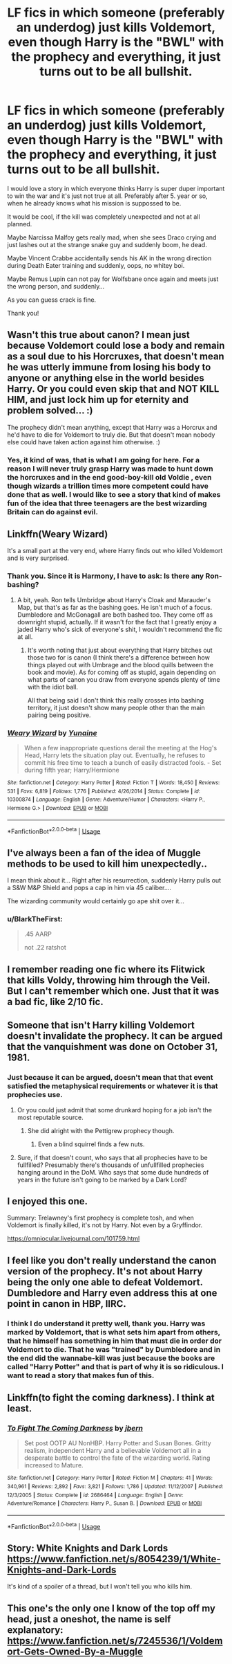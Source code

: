#+TITLE: LF fics in which someone (preferably an underdog) just kills Voldemort, even though Harry is the "BWL" with the prophecy and everything, it just turns out to be all bullshit.

* LF fics in which someone (preferably an underdog) just kills Voldemort, even though Harry is the "BWL" with the prophecy and everything, it just turns out to be all bullshit.
:PROPERTIES:
:Author: sorc
:Score: 63
:DateUnix: 1537042972.0
:DateShort: 2018-Sep-16
:FlairText: Request
:END:
I would love a story in which everyone thinks Harry is super duper important to win the war and it's just not true at all. Preferably after 5. year or so, when he already knows what his mission is suppossed to be.

It would be cool, if the kill was completely unexpected and not at all planned.

Maybe Narcissa Malfoy gets really mad, when she sees Draco crying and just lashes out at the strange snake guy and suddenly boom, he dead.

Maybe Vincent Crabbe accidentally sends his AK in the wrong direction during Death Eater training and suddenly, oops, no whitey boi.

Maybe Remus Lupin can not pay for Wolfsbane once again and meets just the wrong person, and suddenly...

As you can guess crack is fine.

Thank you!


** Wasn't this true about canon? I mean just because Voldemort could lose a body and remain as a soul due to his Horcruxes, that doesn't mean he was utterly immune from losing his body to anyone or anything else in the world besides Harry. Or you could even skip that and NOT KILL HIM, and just lock him up for eternity and problem solved... :)

The prophecy didn't mean anything, except that Harry was a Horcrux and he'd have to die for Voldemort to truly die. But that doesn't mean nobody else could have taken action against him otherwise. :)
:PROPERTIES:
:Score: 28
:DateUnix: 1537048910.0
:DateShort: 2018-Sep-16
:END:

*** Yes, it kind of was, that is what I am going for here. For a reason I will never truly grasp Harry was made to hunt down the horcruxes and in the end good-boy-kill old Voldie , even though wizards a trillion times more competent could have done that as well. I would like to see a story that kind of makes fun of the idea that three teenagers are the best wizarding Britain can do against evil.
:PROPERTIES:
:Author: sorc
:Score: 6
:DateUnix: 1537080078.0
:DateShort: 2018-Sep-16
:END:


** Linkffn(Weary Wizard)

It's a small part at the very end, where Harry finds out who killed Voldemort and is very surprised.
:PROPERTIES:
:Author: AutumnSouls
:Score: 10
:DateUnix: 1537045970.0
:DateShort: 2018-Sep-16
:END:

*** Thank you. Since it is Harmony, I have to ask: Is there any Ron-bashing?
:PROPERTIES:
:Author: sorc
:Score: 2
:DateUnix: 1537048621.0
:DateShort: 2018-Sep-16
:END:

**** A bit, yeah. Ron tells Umbridge about Harry's Cloak and Marauder's Map, but that's as far as the bashing goes. He isn't much of a focus. Dumbledore and McGonagall are both bashed too. They come off as downright stupid, actually. If it wasn't for the fact that I greatly enjoy a jaded Harry who's sick of everyone's shit, I wouldn't recommend the fic at all.
:PROPERTIES:
:Author: AutumnSouls
:Score: 5
:DateUnix: 1537048873.0
:DateShort: 2018-Sep-16
:END:

***** It's worth noting that just about everything that Harry bitches out those two for is canon (I think there's a difference between how things played out with Umbrage and the blood quills between the book and movie). As for coming off as stupid, again depending on what parts of canon you draw from everyone spends plenty of time with the idiot ball.

All that being said I don't think this really crosses into bashing territory, it just doesn't show many people other than the main pairing being positive.
:PROPERTIES:
:Author: the__pov
:Score: 3
:DateUnix: 1537121722.0
:DateShort: 2018-Sep-16
:END:


*** [[https://www.fanfiction.net/s/10300874/1/][*/Weary Wizard/*]] by [[https://www.fanfiction.net/u/1335478/Yunaine][/Yunaine/]]

#+begin_quote
  When a few inappropriate questions derail the meeting at the Hog's Head, Harry lets the situation play out. Eventually, he refuses to commit his free time to teach a bunch of easily distracted fools. - Set during fifth year; Harry/Hermione
#+end_quote

^{/Site/:} ^{fanfiction.net} ^{*|*} ^{/Category/:} ^{Harry} ^{Potter} ^{*|*} ^{/Rated/:} ^{Fiction} ^{T} ^{*|*} ^{/Words/:} ^{18,450} ^{*|*} ^{/Reviews/:} ^{531} ^{*|*} ^{/Favs/:} ^{6,819} ^{*|*} ^{/Follows/:} ^{1,776} ^{*|*} ^{/Published/:} ^{4/26/2014} ^{*|*} ^{/Status/:} ^{Complete} ^{*|*} ^{/id/:} ^{10300874} ^{*|*} ^{/Language/:} ^{English} ^{*|*} ^{/Genre/:} ^{Adventure/Humor} ^{*|*} ^{/Characters/:} ^{<Harry} ^{P.,} ^{Hermione} ^{G.>} ^{*|*} ^{/Download/:} ^{[[http://www.ff2ebook.com/old/ffn-bot/index.php?id=10300874&source=ff&filetype=epub][EPUB]]} ^{or} ^{[[http://www.ff2ebook.com/old/ffn-bot/index.php?id=10300874&source=ff&filetype=mobi][MOBI]]}

--------------

*FanfictionBot*^{2.0.0-beta} | [[https://github.com/tusing/reddit-ffn-bot/wiki/Usage][Usage]]
:PROPERTIES:
:Author: FanfictionBot
:Score: 2
:DateUnix: 1537045985.0
:DateShort: 2018-Sep-16
:END:


** I've always been a fan of the idea of Muggle methods to be used to kill him unexpectedly..

I mean think about it... Right after his resurrection, suddenly Harry pulls out a S&W M&P Shield and pops a cap in him via 45 caliber....

The wizarding community would certainly go ape shit over it...
:PROPERTIES:
:Author: Arcturus572
:Score: 4
:DateUnix: 1537062560.0
:DateShort: 2018-Sep-16
:END:

*** u/BlarkTheFirst:
#+begin_quote
  .45 AARP

  not .22 ratshot
#+end_quote
:PROPERTIES:
:Author: BlarkTheFirst
:Score: 5
:DateUnix: 1537152647.0
:DateShort: 2018-Sep-17
:END:


** I remember reading one fic where its Flitwick that kills Voldy, throwing him through the Veil. But I can't remember which one. Just that it was a bad fic, like 2/10 fic.
:PROPERTIES:
:Author: nauze18
:Score: 3
:DateUnix: 1537061822.0
:DateShort: 2018-Sep-16
:END:


** Someone that isn't Harry killing Voldemort doesn't invalidate the prophecy. It can be argued that the vanquishment was done on October 31, 1981.
:PROPERTIES:
:Author: Fredrik1994
:Score: 6
:DateUnix: 1537050756.0
:DateShort: 2018-Sep-16
:END:

*** Just because it can be argued, doesn't mean that that event satisfied the metaphysical requirements or whatever it is that prophecies use.
:PROPERTIES:
:Author: kyle2143
:Score: 2
:DateUnix: 1537058545.0
:DateShort: 2018-Sep-16
:END:

**** Or you could just admit that some drunkard hoping for a job isn't the most reputable source.
:PROPERTIES:
:Author: UnusuallyUpbeat
:Score: 8
:DateUnix: 1537059096.0
:DateShort: 2018-Sep-16
:END:

***** She did alright with the Pettigrew prophecy though.
:PROPERTIES:
:Author: cavelioness
:Score: 1
:DateUnix: 1537083320.0
:DateShort: 2018-Sep-16
:END:

****** Even a blind squirrel finds a few nuts.
:PROPERTIES:
:Author: UnusuallyUpbeat
:Score: 6
:DateUnix: 1537106067.0
:DateShort: 2018-Sep-16
:END:


**** Sure, if that doesn't count, who says that all prophecies have to be fullfilled? Presumably there's thousands of unfullfilled prophecies hanging around in the DoM. Who says that some dude hundreds of years in the future isn't going to be marked by a Dark Lord?
:PROPERTIES:
:Author: Deathcrow
:Score: 3
:DateUnix: 1537096251.0
:DateShort: 2018-Sep-16
:END:


** I enjoyed this one.

Summary: Trelawney's first prophecy is complete tosh, and when Voldemort is finally killed, it's not by Harry. Not even by a Gryffindor.

[[https://omniocular.livejournal.com/101759.html]]
:PROPERTIES:
:Author: ChariotPepperoniFire
:Score: 2
:DateUnix: 1537106228.0
:DateShort: 2018-Sep-16
:END:


** I feel like you don't really understand the canon version of the prophecy. It's not about Harry being the only one able to defeat Voldemort. Dumbledore and Harry even address this at one point in canon in HBP, IIRC.
:PROPERTIES:
:Author: AnimaLepton
:Score: 2
:DateUnix: 1537059805.0
:DateShort: 2018-Sep-16
:END:

*** I think I do understand it pretty well, thank you. Harry was marked by Voldemort, that is what sets him apart from others, that he himself has something in him that must die in order dor Voldemort to die. That he was "trained" by Dumbledore and in the end did the wannabe-kill was just because the books are called "Harry Potter" and that is part of why it is so ridiculous. I want to read a story that makes fun of this.
:PROPERTIES:
:Author: sorc
:Score: 2
:DateUnix: 1537080456.0
:DateShort: 2018-Sep-16
:END:


** Linkffn(to fight the coming darkness). I think at least.
:PROPERTIES:
:Author: kyle2143
:Score: 1
:DateUnix: 1537058432.0
:DateShort: 2018-Sep-16
:END:

*** [[https://www.fanfiction.net/s/2686464/1/][*/To Fight The Coming Darkness/*]] by [[https://www.fanfiction.net/u/940359/jbern][/jbern/]]

#+begin_quote
  Set post OOTP AU NonHBP. Harry Potter and Susan Bones. Gritty realism, independent Harry and a believable Voldemort all in a desperate battle to control the fate of the wizarding world. Rating increased to Mature.
#+end_quote

^{/Site/:} ^{fanfiction.net} ^{*|*} ^{/Category/:} ^{Harry} ^{Potter} ^{*|*} ^{/Rated/:} ^{Fiction} ^{M} ^{*|*} ^{/Chapters/:} ^{41} ^{*|*} ^{/Words/:} ^{340,961} ^{*|*} ^{/Reviews/:} ^{2,892} ^{*|*} ^{/Favs/:} ^{3,821} ^{*|*} ^{/Follows/:} ^{1,786} ^{*|*} ^{/Updated/:} ^{11/12/2007} ^{*|*} ^{/Published/:} ^{12/3/2005} ^{*|*} ^{/Status/:} ^{Complete} ^{*|*} ^{/id/:} ^{2686464} ^{*|*} ^{/Language/:} ^{English} ^{*|*} ^{/Genre/:} ^{Adventure/Romance} ^{*|*} ^{/Characters/:} ^{Harry} ^{P.,} ^{Susan} ^{B.} ^{*|*} ^{/Download/:} ^{[[http://www.ff2ebook.com/old/ffn-bot/index.php?id=2686464&source=ff&filetype=epub][EPUB]]} ^{or} ^{[[http://www.ff2ebook.com/old/ffn-bot/index.php?id=2686464&source=ff&filetype=mobi][MOBI]]}

--------------

*FanfictionBot*^{2.0.0-beta} | [[https://github.com/tusing/reddit-ffn-bot/wiki/Usage][Usage]]
:PROPERTIES:
:Author: FanfictionBot
:Score: 1
:DateUnix: 1537058443.0
:DateShort: 2018-Sep-16
:END:


** Story: White Knights and Dark Lords [[https://www.fanfiction.net/s/8054239/1/White-Knights-and-Dark-Lords]]

It's kind of a spoiler of a thread, but I won't tell you who kills him.
:PROPERTIES:
:Author: Solo_is_my_copliot
:Score: 1
:DateUnix: 1537061424.0
:DateShort: 2018-Sep-16
:END:


** This one's the only one I know of the top off my head, just a oneshot, the name is self explanatory: [[https://www.fanfiction.net/s/7245536/1/Voldemort-Gets-Owned-By-a-Muggle]]
:PROPERTIES:
:Author: Sefera17
:Score: 1
:DateUnix: 1537070615.0
:DateShort: 2018-Sep-16
:END:
